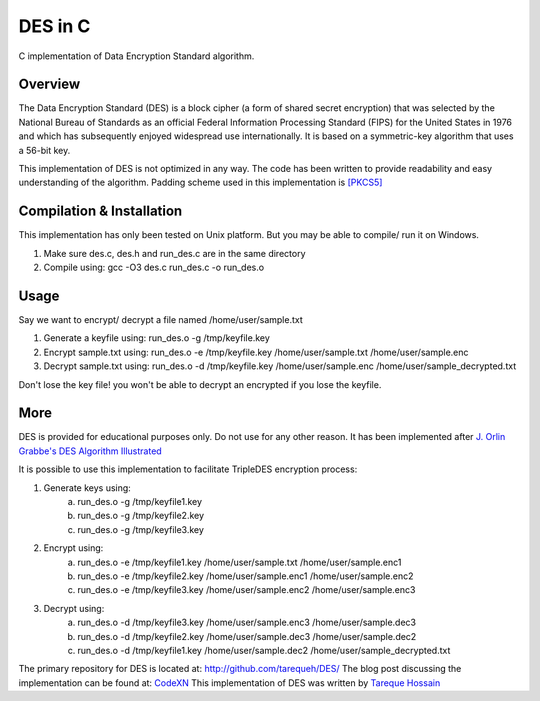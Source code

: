 ###################
 DES in C
###################
C implementation of Data Encryption Standard algorithm.

Overview
========
The Data Encryption Standard (DES) is a block cipher (a form of shared secret encryption) that was selected by the National 
Bureau of Standards as an official Federal Information Processing Standard (FIPS) for the United States in 1976 and which 
has subsequently enjoyed widespread use internationally. It is based on a symmetric-key algorithm that uses a 56-bit key.

This implementation of DES is not optimized in any way. The code has been written to provide readability and easy 
understanding of the algorithm. Padding scheme used in this implementation is `[PKCS5] <ftp://ftp.rsasecurity.com/pub/pkcs/pkcs-5v2/pkcs5v2-0.pdf>`_

Compilation & Installation
==========================
This implementation has only been tested on Unix platform. But you may be able to compile/ run it on Windows.

1. Make sure des.c, des.h and run_des.c are in the same directory 
2. Compile using: gcc -O3 des.c run_des.c -o run_des.o   

Usage
=====
Say we want to encrypt/ decrypt a file named /home/user/sample.txt

1. Generate a keyfile using: run_des.o -g /tmp/keyfile.key
2. Encrypt sample.txt using: run_des.o -e /tmp/keyfile.key /home/user/sample.txt /home/user/sample.enc
3. Decrypt sample.txt using: run_des.o -d /tmp/keyfile.key /home/user/sample.enc /home/user/sample_decrypted.txt

Don't lose the key file! you won't be able to decrypt an encrypted if you lose the keyfile.

More
====
DES is provided for educational purposes only. Do not use for any other reason.
It has been implemented after `J. Orlin Grabbe's DES Algorithm Illustrated <http://orlingrabbe.com/des.htm>`_

It is possible to use this implementation to facilitate TripleDES encryption process:

1. Generate keys using:
    a. run_des.o -g /tmp/keyfile1.key
    b. run_des.o -g /tmp/keyfile2.key
    c. run_des.o -g /tmp/keyfile3.key
2. Encrypt using:
    a. run_des.o -e /tmp/keyfile1.key /home/user/sample.txt /home/user/sample.enc1
    b. run_des.o -e /tmp/keyfile2.key /home/user/sample.enc1 /home/user/sample.enc2
    c. run_des.o -e /tmp/keyfile3.key /home/user/sample.enc2 /home/user/sample.enc3
3. Decrypt using: 
    a. run_des.o -d /tmp/keyfile3.key /home/user/sample.enc3 /home/user/sample.dec3
    b. run_des.o -d /tmp/keyfile2.key /home/user/sample.dec3 /home/user/sample.dec2
    c. run_des.o -d /tmp/keyfile1.key /home/user/sample.dec2 /home/user/sample_decrypted.txt

The primary repository for DES is located at: `http://github.com/tarequeh/DES/ <http://github.com/tarequeh/DES/>`_ The blog post
discussing the implementation can be found at: `CodeXN <http://www.codexn.com>`_
This implementation of DES was written by `Tareque Hossain <mailto:tareque@codexn.com>`_
